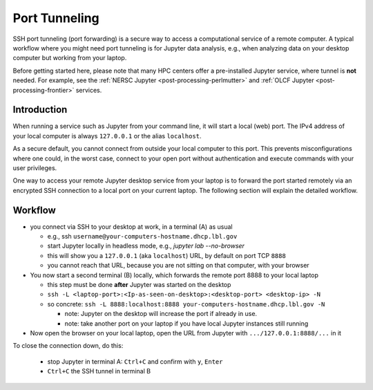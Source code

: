 .. _dataanalysis-workflows-tunneling:

Port Tunneling
==============

SSH port tunneling (port forwarding) is a secure way to access a computational service of a remote computer.
A typical workflow where you might need port tunneling is for Jupyter data analysis, e.g., when analyzing data on your desktop computer but working from your laptop.

Before getting started here, please note that many HPC centers offer a pre-installed Jupyter service, where tunnel is **not** needed.
For example, see the :ref:`NERSC Jupyter <post-processing-perlmutter>` and :ref:`OLCF Jupyter <post-processing-frontier>` services.


.. _dataanalysis-workflows-tunneling-background:

Introduction
------------

When running a service such as Jupyter from your command line, it will start a local (web) port.
The IPv4 address of your local computer is always ``127.0.0.1`` or the alias ``localhost``.

As a secure default, you cannot connect from outside your local computer to this port.
This prevents misconfigurations where one could, in the worst case, connect to your open port without authentication and execute commands with your user privileges.

One way to access your remote Jupyter desktop service from your laptop is to forward the port started remotely via an encrypted SSH connection to a local port on your current laptop.
The following section will explain the detailed workflow.


.. _dataanalysis-workflows-tunneling-workflow:

Workflow
--------

* you connect via SSH to your desktop at work, in a terminal (A) as usual

  * e.g., ssh ``username@your-computers-hostname.dhcp.lbl.gov``
  * start Jupyter locally in headless mode, e.g., `jupyter lab --no-browser`
  * this will show you a ``127.0.0.1`` (aka ``localhost``) URL, by default on port TCP ``8888``
  * you cannot reach that URL, because you are not sitting on that computer, with your browser
* You now start a second terminal (B) locally, which forwards  the remote port 8888 to your local laptop

  * this step must be done **after** Jupyter was started on the desktop
  * ``ssh -L <laptop-port>:<Ip-as-seen-on-desktop>:<desktop-port> <desktop-ip> -N``
  * so concrete: ``ssh -L 8888:localhost:8888 your-computers-hostname.dhcp.lbl.gov -N``

    * note: Jupyter on the desktop will increase the port if already in use.
    * note: take another port on your laptop if you have local Jupyter instances still running
* Now open the browser on your local laptop, open the URL from Jupyter with ``.../127.0.0.1:8888/...`` in it

To close the connection down, do this:

  * stop Jupyter in terminal A: ``Ctrl+C`` and confirm with ``y``, ``Enter``
  * ``Ctrl+C`` the SSH tunnel in terminal B

.. figure:: https://user-images.githubusercontent.com/1353258/232120440-3965fa38-9ca6-4621-a100-2da74eb899cf.png
   :alt: Example view of remote started Jupyter service, active SSH tunnel, and local browser connecting to the service.
   :width: 100%
